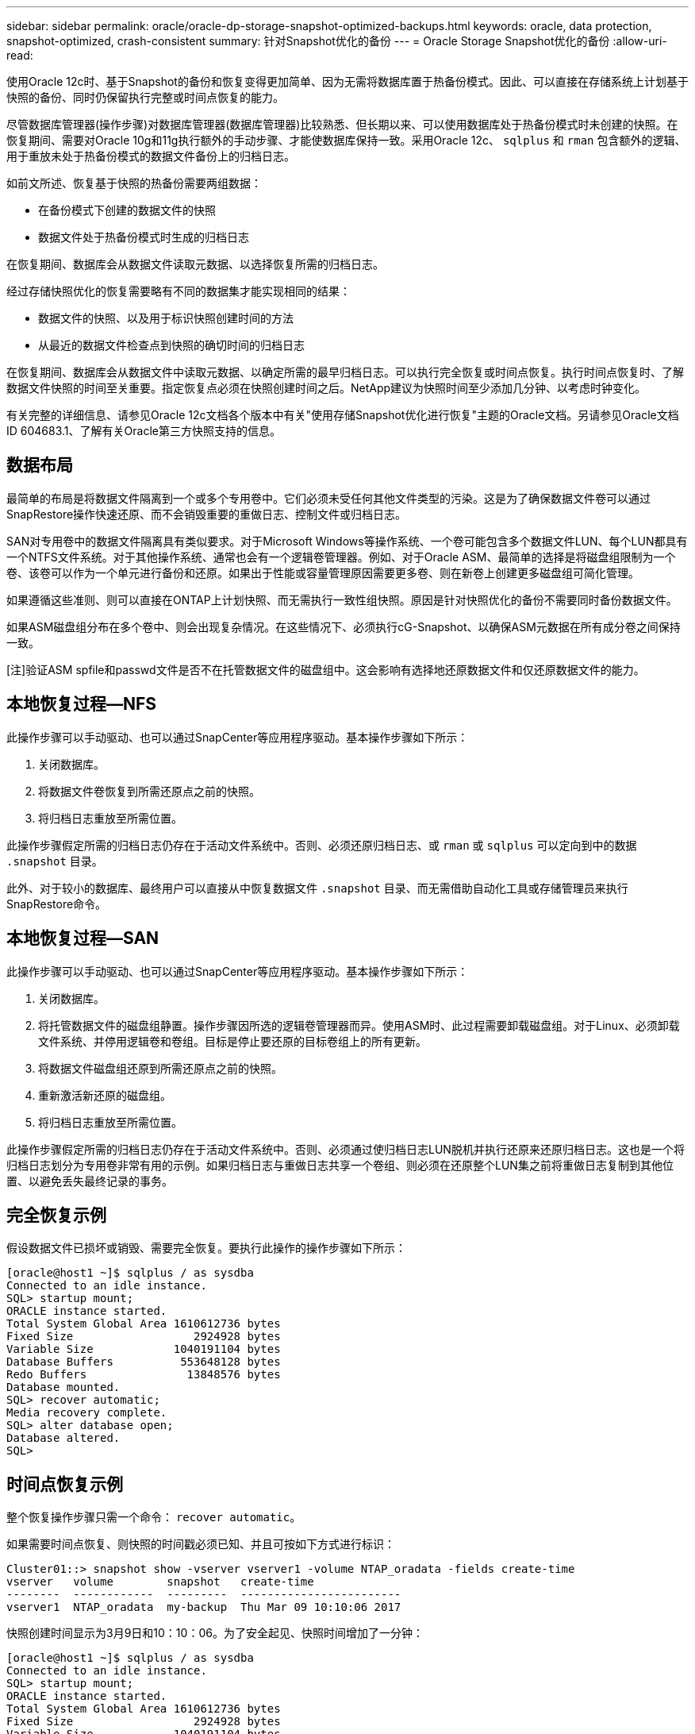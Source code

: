 ---
sidebar: sidebar 
permalink: oracle/oracle-dp-storage-snapshot-optimized-backups.html 
keywords: oracle, data protection, snapshot-optimized, crash-consistent 
summary: 针对Snapshot优化的备份 
---
= Oracle Storage Snapshot优化的备份
:allow-uri-read: 


[role="lead"]
使用Oracle 12c时、基于Snapshot的备份和恢复变得更加简单、因为无需将数据库置于热备份模式。因此、可以直接在存储系统上计划基于快照的备份、同时仍保留执行完整或时间点恢复的能力。

尽管数据库管理器(操作步骤)对数据库管理器(数据库管理器)比较熟悉、但长期以来、可以使用数据库处于热备份模式时未创建的快照。在恢复期间、需要对Oracle 10g和11g执行额外的手动步骤、才能使数据库保持一致。采用Oracle 12c、 `sqlplus` 和 `rman` 包含额外的逻辑、用于重放未处于热备份模式的数据文件备份上的归档日志。

如前文所述、恢复基于快照的热备份需要两组数据：

* 在备份模式下创建的数据文件的快照
* 数据文件处于热备份模式时生成的归档日志


在恢复期间、数据库会从数据文件读取元数据、以选择恢复所需的归档日志。

经过存储快照优化的恢复需要略有不同的数据集才能实现相同的结果：

* 数据文件的快照、以及用于标识快照创建时间的方法
* 从最近的数据文件检查点到快照的确切时间的归档日志


在恢复期间、数据库会从数据文件中读取元数据、以确定所需的最早归档日志。可以执行完全恢复或时间点恢复。执行时间点恢复时、了解数据文件快照的时间至关重要。指定恢复点必须在快照创建时间之后。NetApp建议为快照时间至少添加几分钟、以考虑时钟变化。

有关完整的详细信息、请参见Oracle 12c文档各个版本中有关"使用存储Snapshot优化进行恢复"主题的Oracle文档。另请参见Oracle文档ID 604683.1、了解有关Oracle第三方快照支持的信息。



== 数据布局

最简单的布局是将数据文件隔离到一个或多个专用卷中。它们必须未受任何其他文件类型的污染。这是为了确保数据文件卷可以通过SnapRestore操作快速还原、而不会销毁重要的重做日志、控制文件或归档日志。

SAN对专用卷中的数据文件隔离具有类似要求。对于Microsoft Windows等操作系统、一个卷可能包含多个数据文件LUN、每个LUN都具有一个NTFS文件系统。对于其他操作系统、通常也会有一个逻辑卷管理器。例如、对于Oracle ASM、最简单的选择是将磁盘组限制为一个卷、该卷可以作为一个单元进行备份和还原。如果出于性能或容量管理原因需要更多卷、则在新卷上创建更多磁盘组可简化管理。

如果遵循这些准则、则可以直接在ONTAP上计划快照、而无需执行一致性组快照。原因是针对快照优化的备份不需要同时备份数据文件。

如果ASM磁盘组分布在多个卷中、则会出现复杂情况。在这些情况下、必须执行cG-Snapshot、以确保ASM元数据在所有成分卷之间保持一致。

[注]验证ASM spfile和passwd文件是否不在托管数据文件的磁盘组中。这会影响有选择地还原数据文件和仅还原数据文件的能力。



== 本地恢复过程—NFS

此操作步骤可以手动驱动、也可以通过SnapCenter等应用程序驱动。基本操作步骤如下所示：

. 关闭数据库。
. 将数据文件卷恢复到所需还原点之前的快照。
. 将归档日志重放至所需位置。


此操作步骤假定所需的归档日志仍存在于活动文件系统中。否则、必须还原归档日志、或 `rman` 或 `sqlplus` 可以定向到中的数据 `.snapshot` 目录。

此外、对于较小的数据库、最终用户可以直接从中恢复数据文件 `.snapshot` 目录、而无需借助自动化工具或存储管理员来执行SnapRestore命令。



== 本地恢复过程—SAN

此操作步骤可以手动驱动、也可以通过SnapCenter等应用程序驱动。基本操作步骤如下所示：

. 关闭数据库。
. 将托管数据文件的磁盘组静置。操作步骤因所选的逻辑卷管理器而异。使用ASM时、此过程需要卸载磁盘组。对于Linux、必须卸载文件系统、并停用逻辑卷和卷组。目标是停止要还原的目标卷组上的所有更新。
. 将数据文件磁盘组还原到所需还原点之前的快照。
. 重新激活新还原的磁盘组。
. 将归档日志重放至所需位置。


此操作步骤假定所需的归档日志仍存在于活动文件系统中。否则、必须通过使归档日志LUN脱机并执行还原来还原归档日志。这也是一个将归档日志划分为专用卷非常有用的示例。如果归档日志与重做日志共享一个卷组、则必须在还原整个LUN集之前将重做日志复制到其他位置、以避免丢失最终记录的事务。



== 完全恢复示例

假设数据文件已损坏或销毁、需要完全恢复。要执行此操作的操作步骤如下所示：

....
[oracle@host1 ~]$ sqlplus / as sysdba
Connected to an idle instance.
SQL> startup mount;
ORACLE instance started.
Total System Global Area 1610612736 bytes
Fixed Size                  2924928 bytes
Variable Size            1040191104 bytes
Database Buffers          553648128 bytes
Redo Buffers               13848576 bytes
Database mounted.
SQL> recover automatic;
Media recovery complete.
SQL> alter database open;
Database altered.
SQL>
....


== 时间点恢复示例

整个恢复操作步骤只需一个命令： `recover automatic`。

如果需要时间点恢复、则快照的时间戳必须已知、并且可按如下方式进行标识：

....
Cluster01::> snapshot show -vserver vserver1 -volume NTAP_oradata -fields create-time
vserver   volume        snapshot   create-time
--------  ------------  ---------  ------------------------
vserver1  NTAP_oradata  my-backup  Thu Mar 09 10:10:06 2017
....
快照创建时间显示为3月9日和10：10：06。为了安全起见、快照时间增加了一分钟：

....
[oracle@host1 ~]$ sqlplus / as sysdba
Connected to an idle instance.
SQL> startup mount;
ORACLE instance started.
Total System Global Area 1610612736 bytes
Fixed Size                  2924928 bytes
Variable Size            1040191104 bytes
Database Buffers          553648128 bytes
Redo Buffers               13848576 bytes
Database mounted.
SQL> recover database until time '09-MAR-2017 10:44:15' snapshot time '09-MAR-2017 10:11:00';
....
此时将启动恢复。考虑到可能的时钟差异、它指定了10：11：00的快照时间(比记录的时间晚一分钟)和10：44的目标恢复时间。接下来、sqlplus请求所需的归档日志、以达到所需的恢复时间10：44。

....
ORA-00279: change 551760 generated at 03/09/2017 05:06:07 needed for thread 1
ORA-00289: suggestion : /oralogs_nfs/arch/1_31_930813377.dbf
ORA-00280: change 551760 for thread 1 is in sequence #31
Specify log: {<RET>=suggested | filename | AUTO | CANCEL}
ORA-00279: change 552566 generated at 03/09/2017 05:08:09 needed for thread 1
ORA-00289: suggestion : /oralogs_nfs/arch/1_32_930813377.dbf
ORA-00280: change 552566 for thread 1 is in sequence #32
Specify log: {<RET>=suggested | filename | AUTO | CANCEL}
ORA-00279: change 553045 generated at 03/09/2017 05:10:12 needed for thread 1
ORA-00289: suggestion : /oralogs_nfs/arch/1_33_930813377.dbf
ORA-00280: change 553045 for thread 1 is in sequence #33
Specify log: {<RET>=suggested | filename | AUTO | CANCEL}
ORA-00279: change 753229 generated at 03/09/2017 05:15:58 needed for thread 1
ORA-00289: suggestion : /oralogs_nfs/arch/1_34_930813377.dbf
ORA-00280: change 753229 for thread 1 is in sequence #34
Specify log: {<RET>=suggested | filename | AUTO | CANCEL}
Log applied.
Media recovery complete.
SQL> alter database open resetlogs;
Database altered.
SQL>
....

NOTE: 使用使用快照完成数据库恢复 `recover automatic` 命令不需要特定的许可、但需要使用进行时间点恢复 `snapshot time` 需要Oracle高级压缩许可证。
